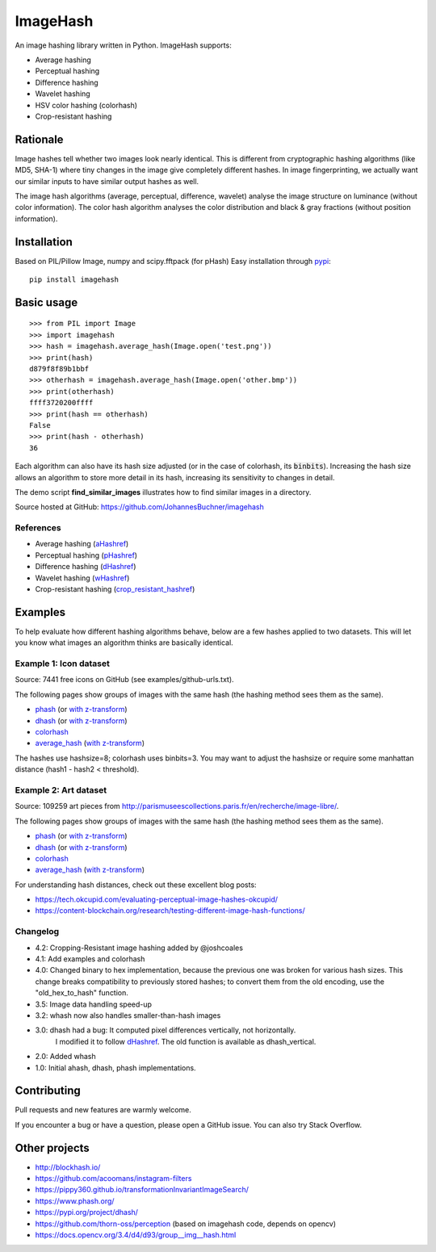 ===========
ImageHash
===========

An image hashing library written in Python. ImageHash supports:

* Average hashing
* Perceptual hashing
* Difference hashing
* Wavelet hashing
* HSV color hashing (colorhash)
* Crop-resistant hashing

|Travis|_ |Coveralls|_

Rationale
=========

Image hashes tell whether two images look nearly identical.
This is different from cryptographic hashing algorithms (like MD5, SHA-1)
where tiny changes in the image give completely different hashes. 
In image fingerprinting, we actually want our similar inputs to have
similar output hashes as well.

The image hash algorithms (average, perceptual, difference, wavelet)
analyse the image structure on luminance (without color information).
The color hash algorithm analyses the color distribution and 
black & gray fractions (without position information).

Installation
============

Based on PIL/Pillow Image, numpy and scipy.fftpack (for pHash)
Easy installation through `pypi`_::

	pip install imagehash

Basic usage
===========
::

	>>> from PIL import Image
	>>> import imagehash
	>>> hash = imagehash.average_hash(Image.open('test.png'))
	>>> print(hash)
	d879f8f89b1bbf
	>>> otherhash = imagehash.average_hash(Image.open('other.bmp'))
	>>> print(otherhash)
	ffff3720200ffff
	>>> print(hash == otherhash)
	False
	>>> print(hash - otherhash)
	36

Each algorithm can also have its hash size adjusted (or in the case of
colorhash, its :code:`binbits`). Increasing the hash size allows an
algorithm to store more detail in its hash, increasing its sensitivity
to changes in detail.

The demo script **find_similar_images** illustrates how to find similar
images in a directory.

Source hosted at GitHub: https://github.com/JohannesBuchner/imagehash

References
-----------

* Average hashing (`aHashref`_)
* Perceptual hashing (`pHashref`_)
* Difference hashing (`dHashref`_)
* Wavelet hashing (`wHashref`_)
* Crop-resistant hashing (`crop_resistant_hashref`_)

.. _aHashref: http://www.hackerfactor.com/blog/index.php?/archives/432-Looks-Like-It.html
.. _pHashref: http://www.hackerfactor.com/blog/index.php?/archives/432-Looks-Like-It.html
.. _dHashref: http://www.hackerfactor.com/blog/index.php?/archives/529-Kind-of-Like-That.html
.. _wHashref: https://fullstackml.com/2016/07/02/wavelet-image-hash-in-python/
.. _pypi: https://pypi.python.org/pypi/ImageHash
.. _crop_resistant_hashref: https://ieeexplore.ieee.org/document/6980335

Examples
=========

To help evaluate how different hashing algorithms behave, below are a few hashes applied
to two datasets. This will let you know what images an algorithm thinks are basically identical.

Example 1: Icon dataset
-----------------------

Source: 7441 free icons on GitHub (see examples/github-urls.txt).

The following pages show groups of images with the same hash (the hashing method sees them as the same).

* `phash <https://johannesbuchner.github.io/imagehash/art3.html>`__ (or `with z-transform <https://johannesbuchner.github.io/imagehash/art9.html>`__)
* `dhash <https://johannesbuchner.github.io/imagehash/art4.html>`__ (or `with z-transform <https://johannesbuchner.github.io/imagehash/art10.html>`__)
* `colorhash <https://johannesbuchner.github.io/imagehash/art7.html>`__
* `average_hash <https://johannesbuchner.github.io/imagehash/art2.html>`__ (`with z-transform <https://johannesbuchner.github.io/imagehash/art8.html>`__)

The hashes use hashsize=8; colorhash uses binbits=3.
You may want to adjust the hashsize or require some manhattan distance (hash1 - hash2 < threshold).

Example 2: Art dataset
----------------------

Source: 109259 art pieces from http://parismuseescollections.paris.fr/en/recherche/image-libre/.

The following pages show groups of images with the same hash (the hashing method sees them as the same).

* `phash <https://johannesbuchner.github.io/imagehash/index3.html>`__ (or `with z-transform <https://johannesbuchner.github.io/imagehash/index9.html>`__)
* `dhash <https://johannesbuchner.github.io/imagehash/index4.html>`__ (or `with z-transform <https://johannesbuchner.github.io/imagehash/index10.html>`__)
* `colorhash <https://johannesbuchner.github.io/imagehash/index7.html>`__
* `average_hash <https://johannesbuchner.github.io/imagehash/index2.html>`__ (`with z-transform <https://johannesbuchner.github.io/imagehash/index8.html>`__)

For understanding hash distances, check out these excellent blog posts:

* https://tech.okcupid.com/evaluating-perceptual-image-hashes-okcupid/
* https://content-blockchain.org/research/testing-different-image-hash-functions/

Changelog
----------

* 4.2: Cropping-Resistant image hashing added by @joshcoales

* 4.1: Add examples and colorhash

* 4.0: Changed binary to hex implementation, because the previous one was broken for various hash sizes. This change breaks compatibility to previously stored hashes; to convert them from the old encoding, use the "old_hex_to_hash" function.

* 3.5: Image data handling speed-up

* 3.2: whash now also handles smaller-than-hash images

* 3.0: dhash had a bug: It computed pixel differences vertically, not horizontally.
       I modified it to follow `dHashref`_. The old function is available as dhash_vertical.

* 2.0: Added whash

* 1.0: Initial ahash, dhash, phash implementations.

Contributing
=============

Pull requests and new features are warmly welcome.

If you encounter a bug or have a question, please open a GitHub issue. You can also try Stack Overflow.

Other projects
==============

* http://blockhash.io/
* https://github.com/acoomans/instagram-filters
* https://pippy360.github.io/transformationInvariantImageSearch/
* https://www.phash.org/
* https://pypi.org/project/dhash/
* https://github.com/thorn-oss/perception (based on imagehash code, depends on opencv)
* https://docs.opencv.org/3.4/d4/d93/group__img__hash.html

.. |Travis| image:: https://travis-ci.com/JohannesBuchner/imagehash.svg?branch=master
.. _Travis: https://travis-ci.com/JohannesBuchner/imagehash

.. |Coveralls| image:: https://coveralls.io/repos/github/JohannesBuchner/imagehash/badge.svg
.. _Coveralls: https://coveralls.io/github/JohannesBuchner/imagehash
